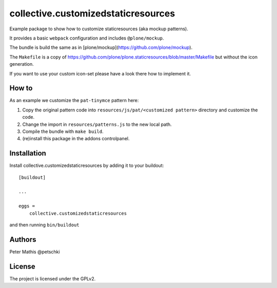.. This README is meant for consumption by humans and PyPI. PyPI can render rst files so please do not use Sphinx features.
   If you want to learn more about writing documentation, please check out: http://docs.plone.org/about/documentation_styleguide.html
   This text does not appear on PyPI or github. It is a comment.

====================================
collective.customizedstaticresources
====================================

Example package to show how to customize staticresources (aka mockup patterns).

It provides a basic ``webpack`` configuration and includes ``@plone/mockup``.

The bundle is build the same as in [plone/mockup](https://github.com/plone/mockup).

The ``Makefile`` is a copy of https://github.com/plone/plone.staticresources/blob/master/Makefile but without the icon generation.

If you want to use your custom icon-set please have a look there how to implement it.


How to
------

As an example we customize the ``pat-tinymce`` pattern here:

1. Copy the original pattern code into ``resources/js/pat/<customized pattern>`` directory and customize the code.
2. Change the import in ``resources/patterns.js`` to the new local path.
3. Compile the bundle with ``make build``.
4. (re)install this package in the addons controlpanel.


Installation
------------

Install collective.customizedstaticresources by adding it to your buildout::

    [buildout]

    ...

    eggs =
        collective.customizedstaticresources


and then running ``bin/buildout``


Authors
-------

Peter Mathis @petschki


License
-------

The project is licensed under the GPLv2.
